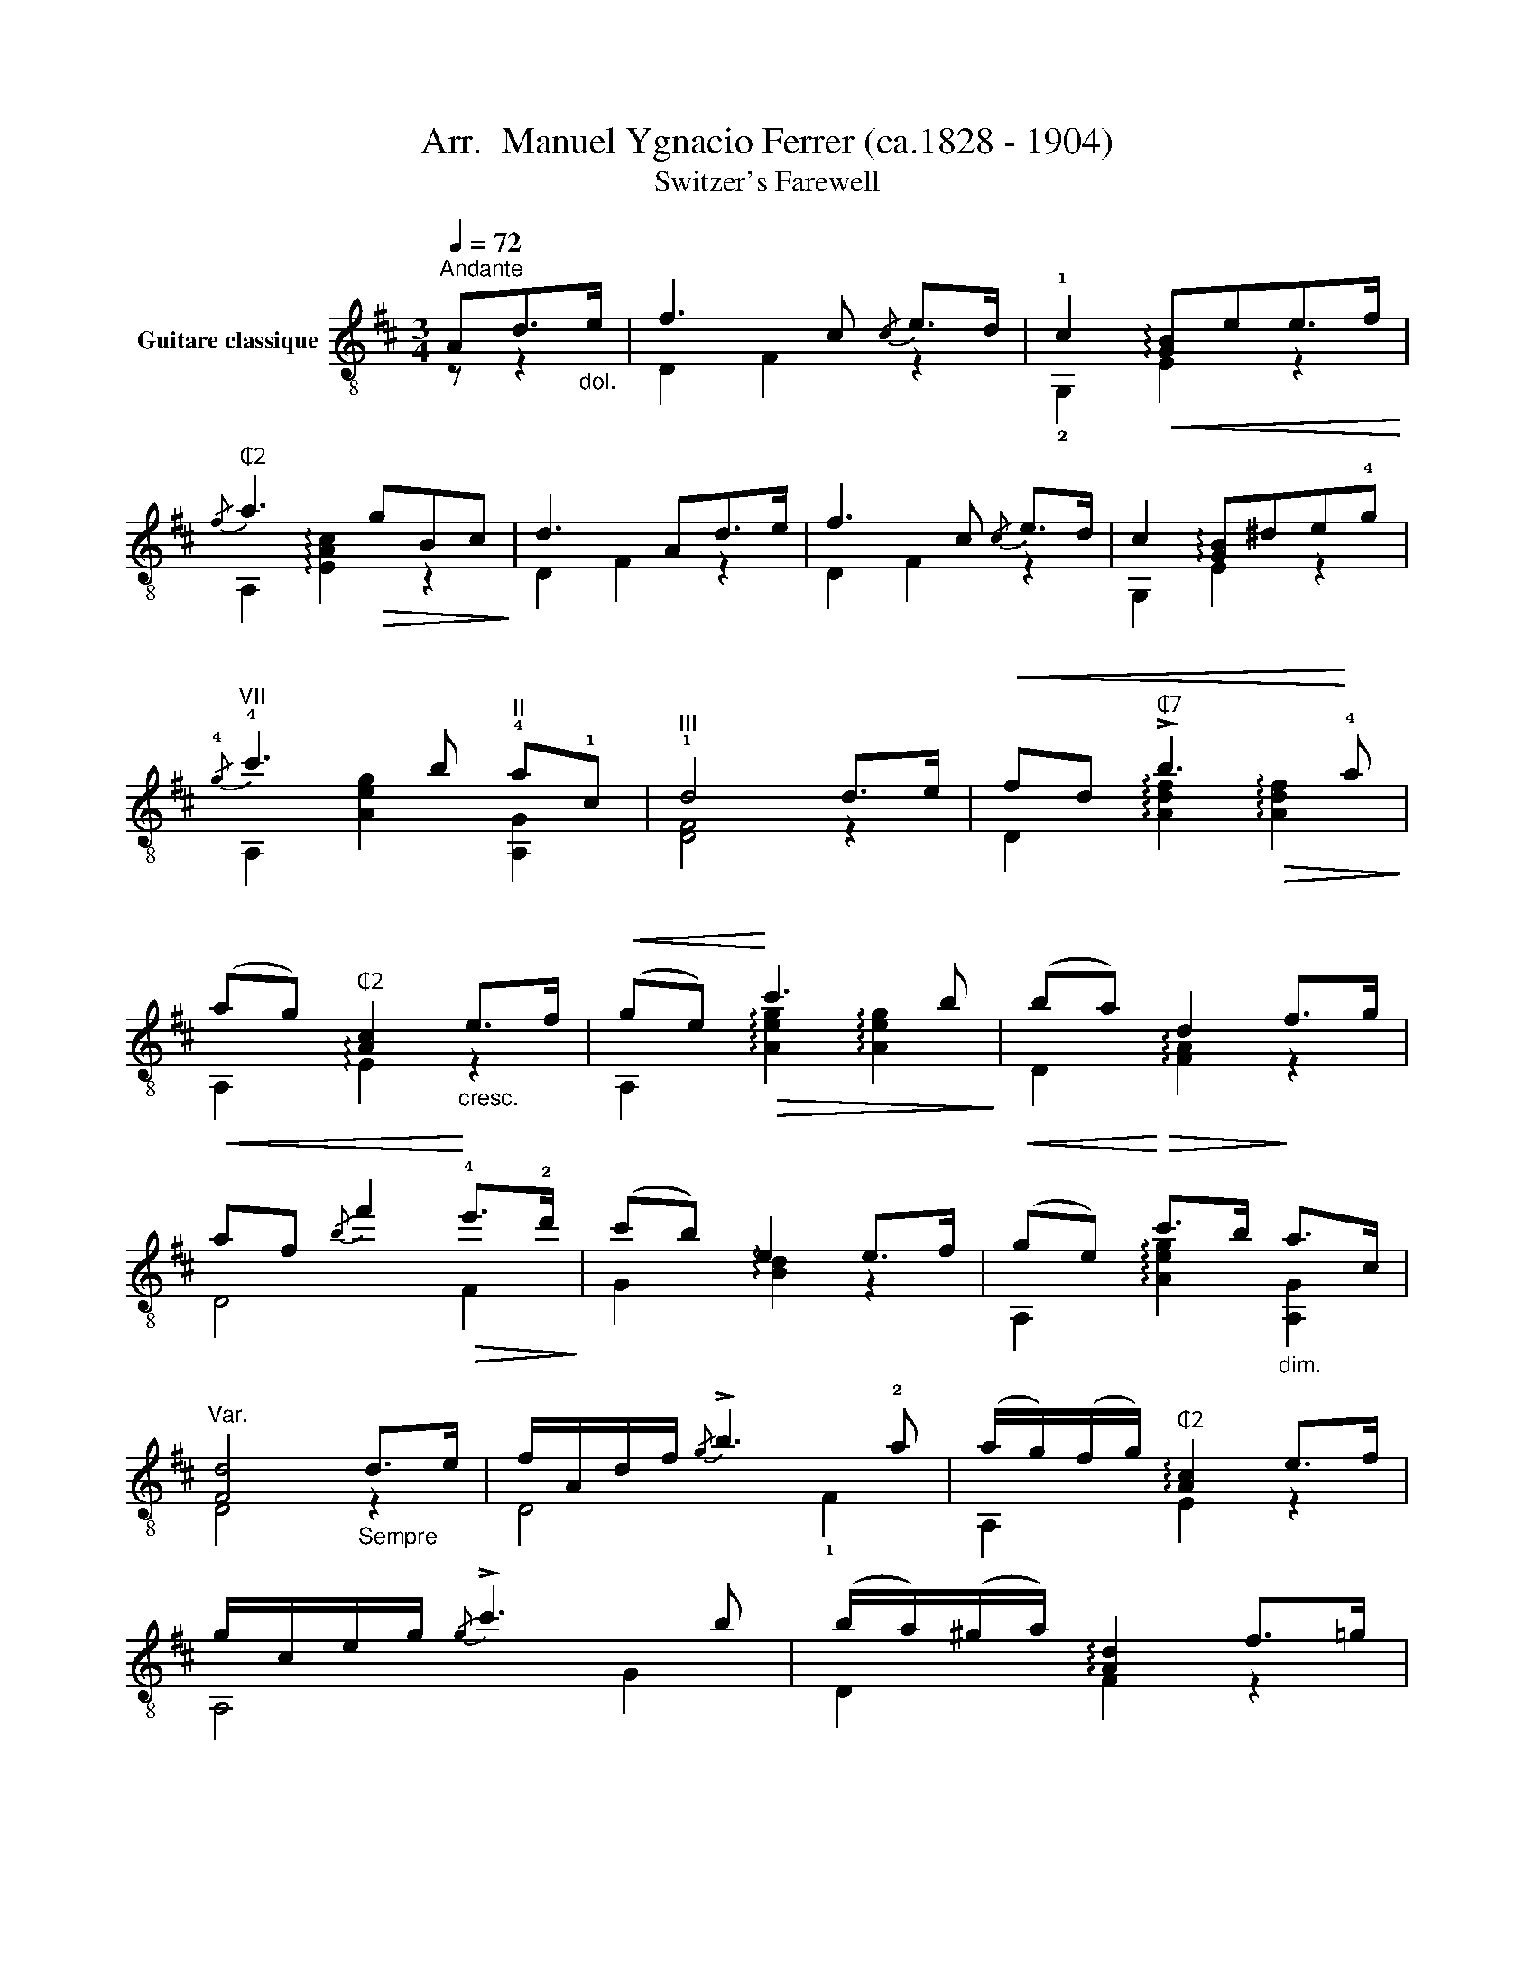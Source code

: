 X:1
T: Arr.  Manuel Ygnacio Ferrer (ca.1828 - 1904)
T:Switzer's Farewell
%%score ( 1 2 )
L:1/8
Q:1/4=72
M:3/4
K:D
V:1 treble-8 nm="Guitare classique"
V:2 treble-8 
V:1
"^Andante""_" Ad>"_dol."e | f3 c{/c} e>d | !1!c2!<(! !arpeggio![GB]ee>f!<)! | %3
"_""^₵2"{/f} a3!>(! gBc!>)! | d3 Ad>e |"_" f3 c{/c} e>d | c2 !arpeggio![GB]^de!4!g | %7
"_""^VII"{/!4!g} !4!c'3 b"^II" !4!a!1!c |"^III" !1!d4 d>e |!<(! fd"^₵7" !>!b3!<)! !4!a | %10
 (ag)"^₵2" [Ac]2"_cresc." e>f |!<(! (ge)!<)!!>(! c'3 b!>)! | (ba) d2 f>g | %13
"_"!<(! af{/b} f'2!<)!!>(! !4!e'>!2!d'!>)! | (c'b) e2 e>f |!<(! (ge)!<)!!>(! c'>b!>)!"_dim." a>c | %16
"^Var." [Fd]4"_Sempre" d>e | f/"_"A/d/f/{/g} !>!b3 !2!a | (a/g/)(f/g/)"^₵2" !arpeggio![Ac]2 e>f | %19
 g/c/e/g/{/g} !>!c'3 b | (b/a/)(^g/a/) !arpeggio![Ad]2 f>=g | %21
"_" a/"^rall."d/f/a/"^rit."{/a} !>!e'3 d' |"^a tempo" (c'/b/)(^a/b/) !0!e2 e>f | %23
"_""_cresc." (!>!a/!<(!g/)c/e/ (!>!a/g/)c/e/!<)! (!>!c'/b/)(g/e/) | %24
 d2"_""^₵7" !arpeggio![dfd'] z"_" f>"_legg."e | e>(f e>)(f e>)d | %26
 c/!<(!e/a/b/{/b} !4!c'3!<)! d' | (!4!c'/!1!b/)!2!d/!0!e/ b3 c' | (b/a/)c/!0!e/"^₵2" a3 (B | %29
 A>)(B A>)(B A>)!0!G |!<(! F/A/d/f/!<)!{/f} a2 !arpeggio![Adf]2 | %31
"_" !arpeggio![GBe]e/f/"_cresc." (g/f/)g/a/ (b/a/)b/c'/ | %32
{/c'} d' z"_""^₵7" !arpeggio!!^![dfd']2 x2 |] %33
V:2
 z z2 | D2 F2 z2 | !2!G,2 E2 z2 | A,2 !arpeggio![EAc]2 z2 | D2 F2 z2 | D2 F2 z2 | G,2 E2 z2 | %7
 A,2 [Aeg]2 [A,G]2 | [DF]4 z2 | D2 !arpeggio![Adf]2!>(! !arpeggio![Adf]2!>)! | %10
 A,2 !arpeggio!E2 z2 | A,2 !arpeggio![Aeg]2 !arpeggio![Aeg]2 | D2 !arpeggio![FA]2 z2 | D4 F2 | %14
 G2 !arpeggio![Bd]2 z2 | A,2 !arpeggio![Aeg]2 [A,G]2 | D4 z2 | D4 !1!F2 | A,2 E2 z2 | A,4 G2 | %20
 D2 F2 z2 | D4 F2 | G2 [Bd]2 !arpeggio![G,GB]2 | A,2 G2 A,2 | [DF]2 A z z2 | E,2 ^G2 G2 | %26
 A,2 e2 e2 | E,2 !arpeggio![^Gde]2 !arpeggio![Gde]2 | A,2 !arpeggio![EAc]2 [EAc]2 | A,2 E2 A,2 | %30
 D2 z2 D2 | !2!G,2 !>!E,2 A,2 | D z D2 z2 |] %33

